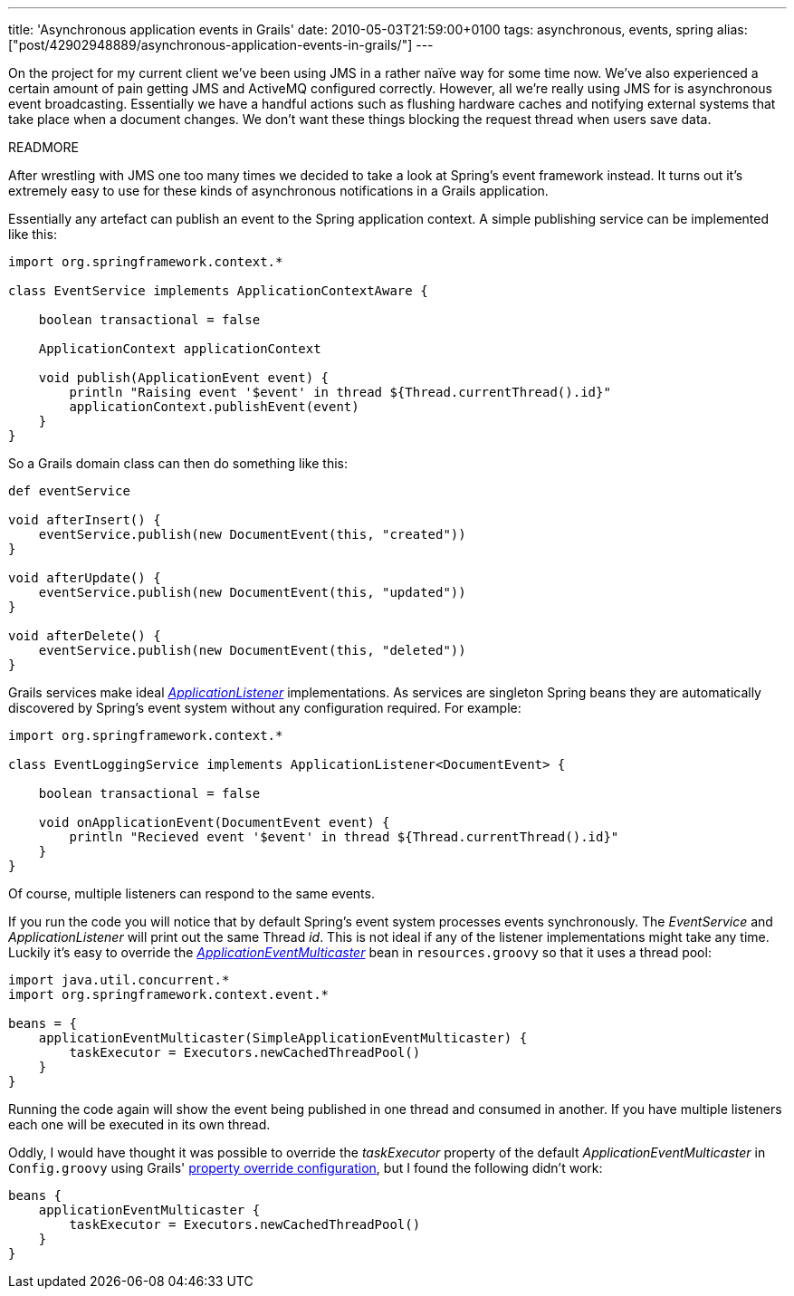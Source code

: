 ---
title: 'Asynchronous application events in Grails'
date: 2010-05-03T21:59:00+0100
tags: asynchronous, events, spring
alias: ["post/42902948889/asynchronous-application-events-in-grails/"]
---

On the project for my current client we've been using JMS in a rather naïve way for some time now. We've also experienced a certain amount of pain getting JMS and ActiveMQ configured correctly. However, all we're really using JMS for is asynchronous event broadcasting. Essentially we have a handful actions such as flushing hardware caches and notifying external systems that take place when a document changes. We don't want these things blocking the request thread when users save data.

READMORE

After wrestling with JMS one too many times we decided to take a look at Spring's event framework instead. It turns out it's extremely easy to use for these kinds of asynchronous notifications in a Grails application.

Essentially any artefact can publish an event to the Spring application context. A simple publishing service can be implemented like this:

[source,groovy]
-------------------------------------------------------------------------------
import org.springframework.context.*

class EventService implements ApplicationContextAware {

    boolean transactional = false

    ApplicationContext applicationContext

    void publish(ApplicationEvent event) {
        println "Raising event '$event' in thread ${Thread.currentThread().id}"
        applicationContext.publishEvent(event)
    }
}
-------------------------------------------------------------------------------

So a Grails domain class can then do something like this:

[source,groovy]
------------------------------------------------------------
def eventService

void afterInsert() {
    eventService.publish(new DocumentEvent(this, "created"))
}

void afterUpdate() {
    eventService.publish(new DocumentEvent(this, "updated"))
}

void afterDelete() {
    eventService.publish(new DocumentEvent(this, "deleted"))
}
------------------------------------------------------------

Grails services make ideal http://static.springsource.org/spring/docs/3.0.x/javadoc-api/org/springframework/context/ApplicationListener.html[_ApplicationListener_] implementations. As services are singleton Spring beans they are automatically discovered by Spring's event system without any configuration required. For example:

[source,groovy]
--------------------------------------------------------------------------------
import org.springframework.context.*

class EventLoggingService implements ApplicationListener<DocumentEvent> {

    boolean transactional = false

    void onApplicationEvent(DocumentEvent event) {
        println "Recieved event '$event' in thread ${Thread.currentThread().id}"
    }
}
--------------------------------------------------------------------------------

Of course, multiple listeners can respond to the same events.

If you run the code you will notice that by default Spring's event system processes events synchronously. The _EventService_ and _ApplicationListener_ will print out the same Thread _id_. This is not ideal if any of the listener implementations might take any time. Luckily it's easy to override the http://static.springsource.org/spring/docs/3.0.x/javadoc-api/org/springframework/context/event/ApplicationEventMulticaster.html[_ApplicationEventMulticaster_] bean in `resources.groovy` so that it uses a thread pool:

[source,groovy]
--------------------------------------------------------------------
import java.util.concurrent.*
import org.springframework.context.event.*

beans = {
    applicationEventMulticaster(SimpleApplicationEventMulticaster) {
        taskExecutor = Executors.newCachedThreadPool()
    }
}
--------------------------------------------------------------------

Running the code again will show the event being published in one thread and consumed in another. If you have multiple listeners each one will be executed in its own thread.

Oddly, I would have thought it was possible to override the _taskExecutor_ property of the default _ApplicationEventMulticaster_ in `Config.groovy` using Grails' http://grails.org/doc/latest/guide/14.%20Grails%20and%20Spring.html#14.6%20Property%20Override%20Configuration[property override configuration], but I found the following didn't work:

[source,groovy]
------------------------------------------------------
beans {
    applicationEventMulticaster {
        taskExecutor = Executors.newCachedThreadPool()
    }
}
------------------------------------------------------
